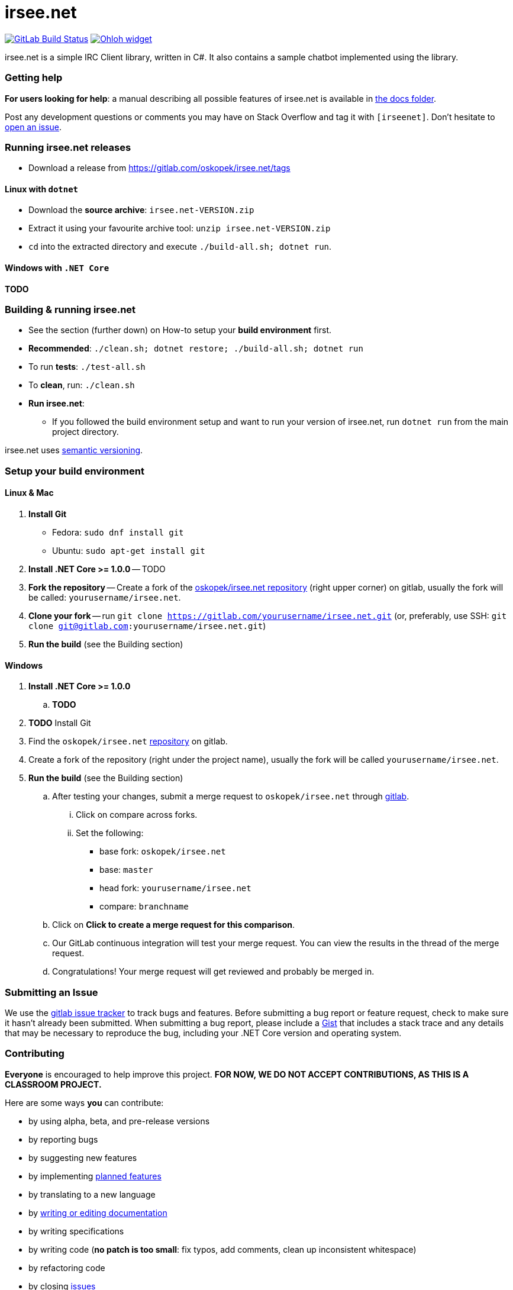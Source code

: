 = irsee.net

image:https://gitlab.com/oskopek/irsee.net/badges/master/build.svg["GitLab Build Status", link="https://gitlab.com/oskopek/irsee.net/commits/master"]
image:https://www.openhub.net/p/irseenet/widgets/project_thin_badge?format=gif["Ohloh widget", link="https://www.openhub.net/p/irseenet"]

irsee.net is a simple IRC Client library, written in C#. It also contains a sample chatbot implemented using the library.

// === Screenshot
// image:./docs/img/screenshot.png["irsee.net screenshot", scaledwidth="20%"]

=== Getting help

*For users looking for help*: a manual describing all possible features of irsee.net is available in link:./docs/[the docs folder].

Post any development questions or comments you may have on Stack Overflow and tag it with `[irseenet]`.
Don't hesitate to https://gitlab.com/oskopek/irsee.net/issues[open an issue].

=== Running irsee.net releases

* Download a release from https://gitlab.com/oskopek/irsee.net/tags[]

==== Linux with `dotnet`

* Download the *source archive*: `irsee.net-VERSION.zip`
* Extract it using your favourite archive tool: `unzip irsee.net-VERSION.zip`
* `cd` into the extracted directory and execute `./build-all.sh; dotnet run`.

==== Windows with `.NET Core`

*TODO*

=== Building & running irsee.net

* See the section (further down) on How-to setup your *build environment* first.
* *Recommended*: `./clean.sh; dotnet restore; ./build-all.sh; dotnet run`
* To run *tests*: `./test-all.sh`
* To *clean*, run: `./clean.sh`
* *Run irsee.net*:
** If you followed the build environment setup and want to run your version of irsee.net,
run `dotnet run` from the main project directory.

irsee.net uses http://semver.org/[semantic versioning].

=== Setup your build environment

==== Linux & Mac

. *Install Git*
** Fedora: `sudo dnf install git`
** Ubuntu: `sudo apt-get install git`

. *Install .NET Core >= 1.0.0* -- TODO

. *Fork the repository* -- Create a fork of the link:https://gitlab.com/oskopek/irsee.net/[oskopek/irsee.net repository]
(right upper corner) on gitlab, usually the fork will be called: `yourusername/irsee.net`.

. *Clone your fork* -- run `git clone https://gitlab.com/yourusername/irsee.net.git`
 (or, preferably, use SSH: `git clone git@gitlab.com:yourusername/irsee.net.git`)

. *Run the build* (see the Building section)

==== Windows

. *Install .NET Core >= 1.0.0*
.. *TODO*

. *TODO* Install Git

. Find the `oskopek/irsee.net` https://gitlab.com/oskopek/irsee.net[repository] on gitlab.

. Create a fork of the repository (right under the project name), usually the fork will be called `yourusername/irsee.net`.

. *Run the build* (see the Building section)

.. After testing your changes, submit a merge request to `oskopek/irsee.net` through https://gitlab.com/oskopek/irsee.net/merge_requests/new[gitlab].
... Click on compare across forks.
... Set the following:
**** base fork: `oskopek/irsee.net`
**** base: `master`
**** head fork: `yourusername/irsee.net`
**** compare: `branchname`

.. Click on *Click to create a merge request for this comparison*.
.. Our GitLab continuous integration will test your merge request. You can view the results in the thread of the merge request.
.. Congratulations! Your merge request will get reviewed and probably be merged in.

=== Submitting an Issue

We use the https://gitlab.com/oskopek/irsee.net/issues[gitlab issue tracker] to track bugs and features. Before
submitting a bug report or feature request, check to make sure it hasn't
already been submitted. When submitting a bug report, please include a https://gitlab.com/dashboard/snippets[Gist]
that includes a stack trace and any details that may be necessary to reproduce
the bug, including your .NET Core version and operating system.

=== Contributing

*Everyone* is encouraged to help improve this project.
*FOR NOW, WE DO NOT ACCEPT CONTRIBUTIONS, AS THIS IS A CLASSROOM PROJECT.*

Here are some ways *you* can contribute:

* by using alpha, beta, and pre-release versions
* by reporting bugs
* by suggesting new features
* by implementing link:./docs/goals.adoc[planned features]
* by translating to a new language
* by link:./docs/howto-write-documentation.adoc[writing or editing documentation]
* by writing specifications
* by writing code (*no patch is too small*: fix typos, add comments, clean up inconsistent whitespace)
* by refactoring code
* by closing https://gitlab.com/oskopek/irsee.net/issues[issues]
* by reviewing patches

=== Submitting a Pull Request

. http://help.gitlab.com/fork-a-repo/[Fork the repository]
. http://learn.gitlab.com/p/branching.html[Create a topic branch]
. Optional: To ease the process of contributing code back into irsee.net,
please set-up https://gitlab.com/oskopek/ide-config[IDE coding templates] first
. Implement your feature or bug fix
. If applicable, add tests and documentation for your feature or bug fix
(see link:./docs/howto-write-documentation.adoc[How-to write documentation])
. Run `./clean.sh; dotnet restore; ./build-all.sh; ./test-all.sh`
. If the tests fail, return to step 3 and 4
. Add, commit, and push your changes
. https://www.youtube.com/watch?v=raXvuwet78M[Submit a merge request]

